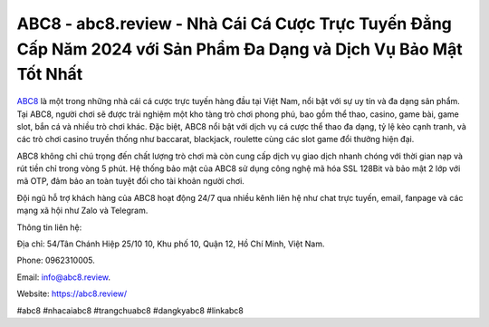 ABC8 - abc8.review - Nhà Cái Cá Cược Trực Tuyến Đẳng Cấp Năm 2024 với Sản Phẩm Đa Dạng và Dịch Vụ Bảo Mật Tốt Nhất
===================================

`ABC8 <https://abc8.review/>`_ là một trong những nhà cái cá cược trực tuyến hàng đầu tại Việt Nam, nổi bật với sự uy tín và đa dạng sản phẩm. Tại ABC8, người chơi sẽ được trải nghiệm một kho tàng trò chơi phong phú, bao gồm thể thao, casino, game bài, game slot, bắn cá và nhiều trò chơi khác. Đặc biệt, ABC8 nổi bật với dịch vụ cá cược thể thao đa dạng, tỷ lệ kèo cạnh tranh, và các trò chơi casino truyền thống như baccarat, blackjack, roulette cùng các slot game đổi thưởng hiện đại.

ABC8 không chỉ chú trọng đến chất lượng trò chơi mà còn cung cấp dịch vụ giao dịch nhanh chóng với thời gian nạp và rút tiền chỉ trong vòng 5 phút. Hệ thống bảo mật của ABC8 sử dụng công nghệ mã hóa SSL 128Bit và bảo mật 2 lớp với mã OTP, đảm bảo an toàn tuyệt đối cho tài khoản người chơi.

Đội ngũ hỗ trợ khách hàng của ABC8 hoạt động 24/7 qua nhiều kênh liên hệ như chat trực tuyến, email, fanpage và các mạng xã hội như Zalo và Telegram.

Thông tin liên hệ: 

Địa chỉ: 54/Tân Chánh Hiệp 25/10 10, Khu phố 10, Quận 12, Hồ Chí Minh, Việt Nam. 

Phone: 0962310005. 

Email: info@abc8.review. 

Website: https://abc8.review/

#abc8 #nhacaiabc8 #trangchuabc8 #dangkyabc8 #linkabc8
